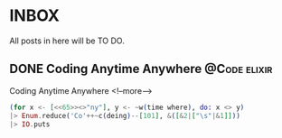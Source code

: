 #+HUGO_BASE_DIR: ../
#+HUGO_SECTION: post
#+SEQ_TODO: TODO DRAFT DONE
#+PROPERTY: header-args :eval no

#+hugo_weight: auto
#+hugo_auto_set_lastmod: t
#+OPTIONS: author:nil

* INBOX                                                              
All posts in here will be TO DO.
** DONE Coding Anytime Anywhere                                             :@Code:elixir:
   CLOSED: [2019-02-08 Fri 11:32]
:PROPERTIES:
:EXPORT_FILE_NAME: Coding Anytime Anywhere
:END:

Coding Anytime Anywhere
<!--more-->
#+begin_src elixir
(for x <- [<<65>><>"ny"], y <- ~w(time where), do: x <> y) 
|> Enum.reduce('Co'++~c(deing)--[101], &([&2|["\s"|&1]])) 
|> IO.puts
#+end_src
